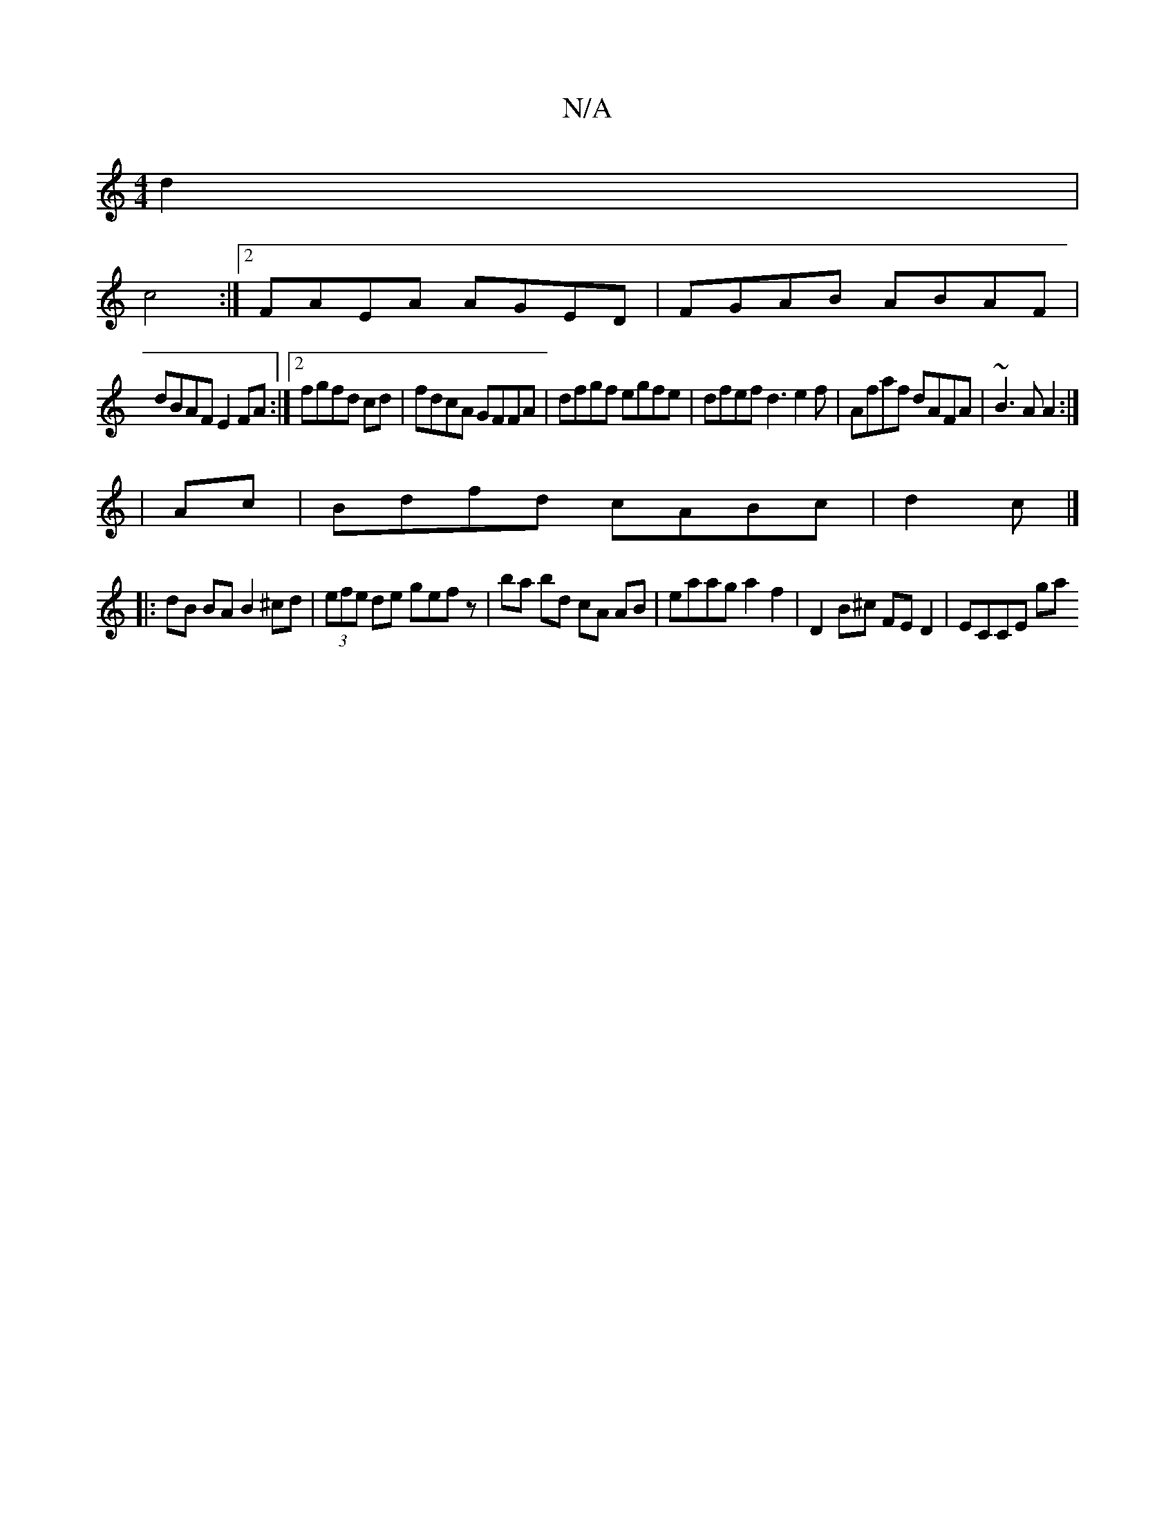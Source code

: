 X:1
T:N/A
M:4/4
R:N/A
K:Cmajor
d2|
c4:|2 FAEA AGED|FGAB ABAF|
dBAF E2FA :|[2 fgfd cd|fdcA GFFA|dfgf egfe|dfef d3e2f|Afaf dAFA|~B3A A2:|
| Ac |Bdfd cABc|d2 c |]
|: dB BA B2 ^cd|(3efe de gefz|ba bd cA AB|eaag a2f2|D2B^c FE D2|ECCE ga
